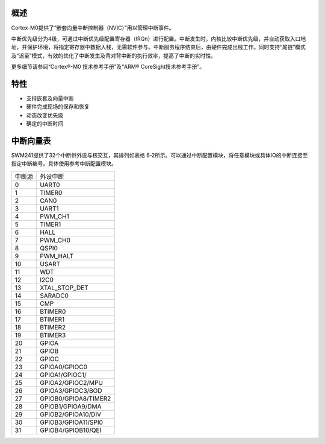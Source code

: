 概述
~~~~

Cortex-M0提供了“嵌套向量中断控制器（NVIC）”用以管理中断事件。

中断优先级分为4级，可通过中断优先级配置寄存器（IRQn）进行配置。中断发生时，内核比较中断优先级，并自动获取入口地址，并保护环境，将指定寄存器中数据入栈，无需软件参与。中断服务程序结束后，由硬件完成出栈工作。同时支持“尾链”模式及“迟至”模式，有效的优化了中断发生及背对背中断的执行效率，提高了中断的实时性。

更多细节请参阅“Cortex®-M0 技术参考手册”及“ARM® CoreSight技术参考手册”。

特性
~~~~

-  支持嵌套及向量中断

-  硬件完成现场的保存和恢复

-  动态改变优先级

-  确定的中断时间

中断向量表
~~~~~~~~~~

SWM241提供了32个中断供外设与核交互，其排列如表格
6‑2所示。可以通过中断配置模块，将任意模块或具体IO的中断连接至指定中断编号。具体使用参考中断配置模块。

.. list-table::


   - 

      - 中断源
      - 外设中断
   - 

      - 0
      - UART0
   - 

      - 1
      - TIMER0
   - 

      - 2
      - CAN0
   - 

      - 3
      - UART1
   - 

      - 4
      - PWM_CH1
   - 

      - 5
      - TIMER1
   - 

      - 6
      - HALL
   - 

      - 7
      - PWM_CH0
   - 

      - 8
      - QSPI0
   - 

      - 9
      - PWM_HALT
   - 

      - 10
      - USART
   - 

      - 11
      - WDT
   - 

      - 12
      - I2C0
   - 

      - 13
      - XTAL_STOP_DET
   - 

      - 14
      - SARADC0
   - 

      - 15
      - CMP
   - 

      - 16
      - BTIMER0
   - 

      - 17
      - BTIMER1
   - 

      - 18
      - BTIMER2
   - 

      - 19
      - BTIMER3
   - 

      - 20
      - GPIOA
   - 

      - 21
      - GPIOB
   - 

      - 22
      - GPIOC
   - 

      - 23
      - GPIOA0/GPIOC0
   - 

      - 24
      - GPIOA1/GPIOC1/
   - 

      - 25
      - GPIOA2/GPIOC2/MPU
   - 

      - 26
      - GPIOA3/GPIOC3/BOD
   - 

      - 27
      - GPIOB0/GPIOA8/TIMER2
   - 

      - 28
      - GPIOB1/GPIOA9/DMA
   - 

      - 29
      - GPIOB2/GPIOA10/DIV
   - 

      - 30
      - GPIOB3/GPIOA11/SPI0
   - 

      - 31
      - GPIOB4/GPIOB10/QEI
